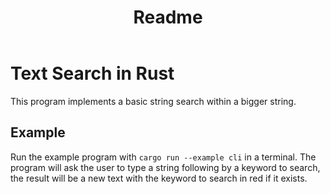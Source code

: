 #+title: Readme

* Text Search in Rust
This program implements a basic string search  within a bigger string.
** Example
Run the example program with =cargo run --example cli= in a terminal. The program will ask the user to type a string following by a keyword to search, the result will be a
new text with the keyword to search in red if it exists.

[[./assets/test.png]]
